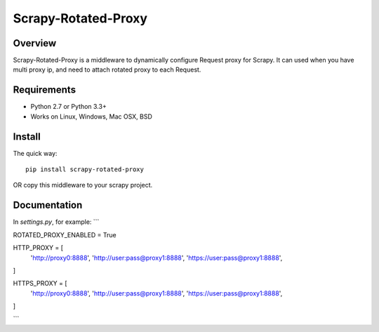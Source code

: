 ======
Scrapy-Rotated-Proxy
======


Overview
========

Scrapy-Rotated-Proxy is a middleware to dynamically configure Request proxy for Scrapy.
It can used when you have multi proxy ip, and need to attach rotated proxy to each Request.

Requirements
============

* Python 2.7 or Python 3.3+
* Works on Linux, Windows, Mac OSX, BSD

Install
=======

The quick way::

    pip install scrapy-rotated-proxy

OR copy this middleware to your scrapy project.

Documentation
=============

In `settings.py`, for example:
```

ROTATED_PROXY_ENABLED = True

HTTP_PROXY = [
    'http://proxy0:8888',
    'http://user:pass@proxy1:8888',
    'https://user:pass@proxy1:8888',
]

HTTPS_PROXY = [
    'http://proxy0:8888',
    'http://user:pass@proxy1:8888',
    'https://user:pass@proxy1:8888',
]

```
